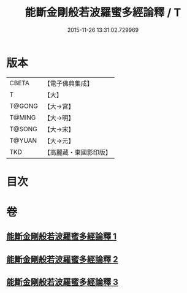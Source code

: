 #+TITLE: 能斷金剛般若波羅蜜多經論釋 / T
#+DATE: 2015-11-26 13:31:02.729969
* 版本
 |     CBETA|【電子佛典集成】|
 |         T|【大】     |
 |    T@GONG|【大→宮】   |
 |    T@MING|【大→明】   |
 |    T@SONG|【大→宋】   |
 |    T@YUAN|【大→元】   |
 |       TKD|【高麗藏・東國影印版】|

* 目次
* 卷
** [[file:KR6c0034_001.txt][能斷金剛般若波羅蜜多經論釋 1]]
** [[file:KR6c0034_002.txt][能斷金剛般若波羅蜜多經論釋 2]]
** [[file:KR6c0034_003.txt][能斷金剛般若波羅蜜多經論釋 3]]
